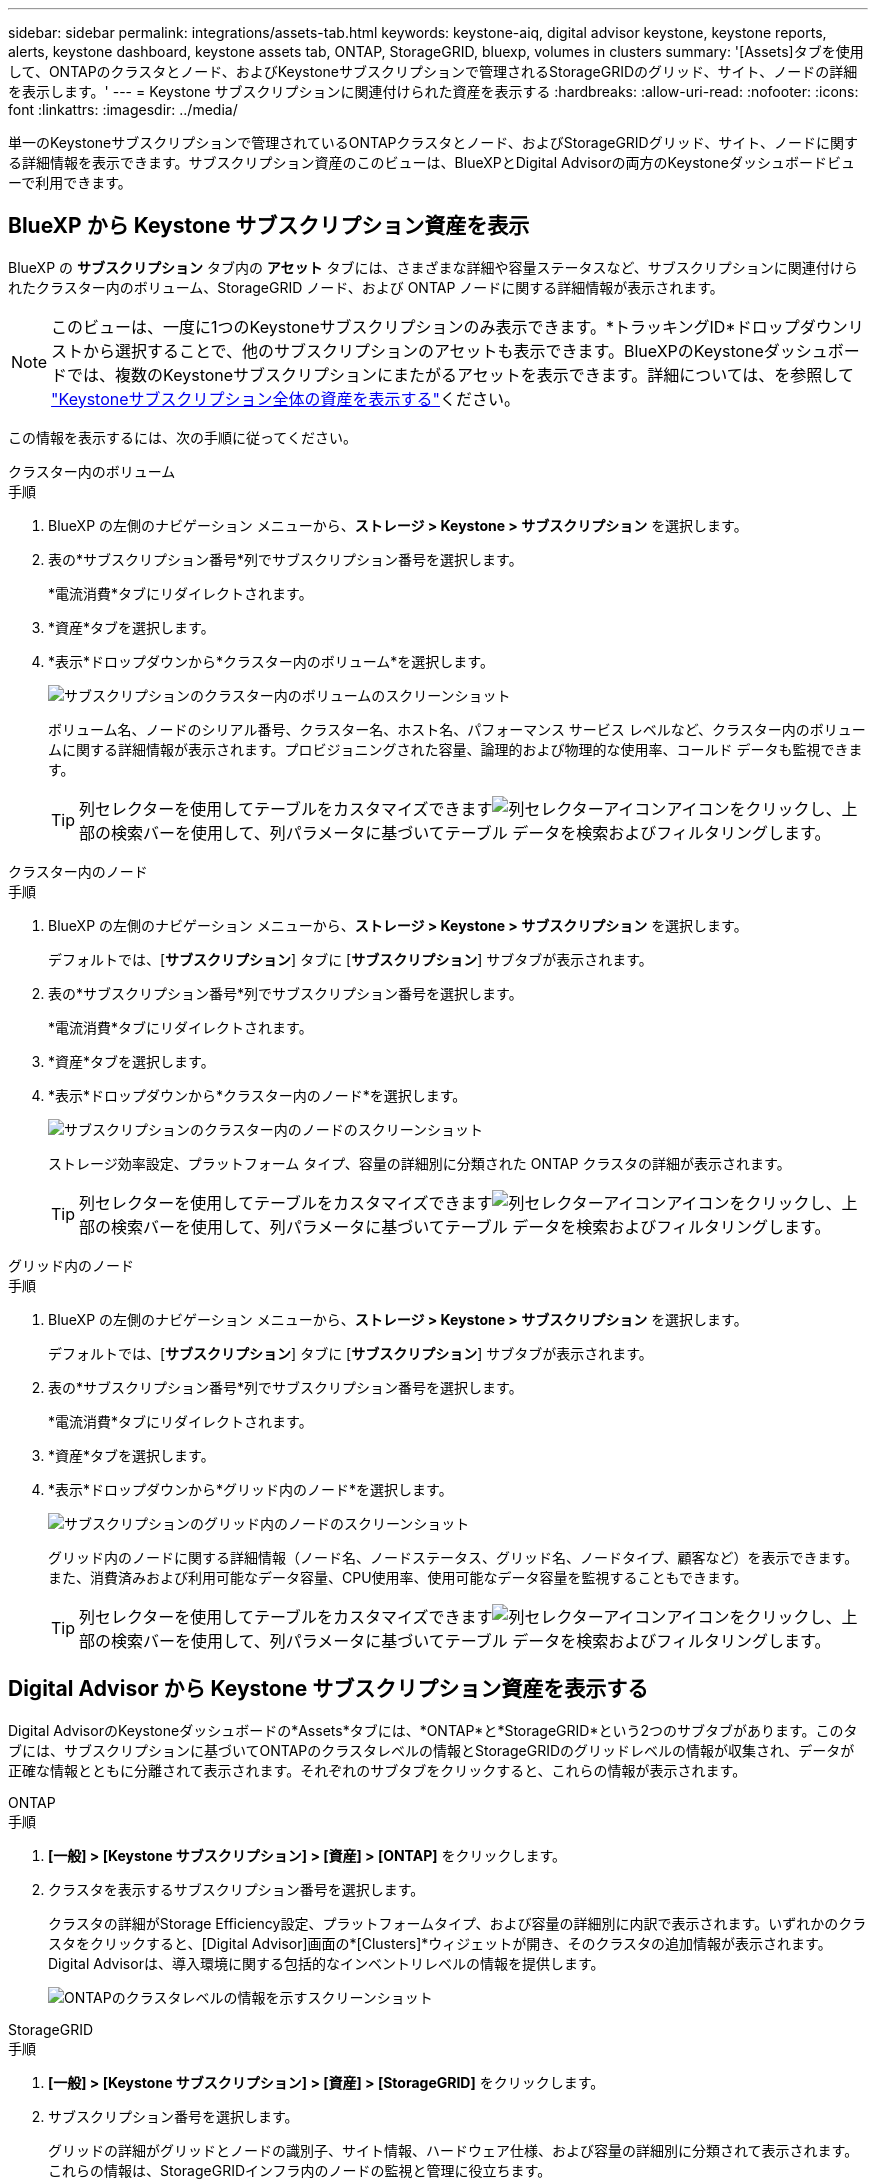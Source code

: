 ---
sidebar: sidebar 
permalink: integrations/assets-tab.html 
keywords: keystone-aiq, digital advisor keystone, keystone reports, alerts, keystone dashboard, keystone assets tab, ONTAP, StorageGRID, bluexp, volumes in clusters 
summary: '[Assets]タブを使用して、ONTAPのクラスタとノード、およびKeystoneサブスクリプションで管理されるStorageGRIDのグリッド、サイト、ノードの詳細を表示します。' 
---
= Keystone サブスクリプションに関連付けられた資産を表示する
:hardbreaks:
:allow-uri-read: 
:nofooter: 
:icons: font
:linkattrs: 
:imagesdir: ../media/


[role="lead"]
単一のKeystoneサブスクリプションで管理されているONTAPクラスタとノード、およびStorageGRIDグリッド、サイト、ノードに関する詳細情報を表示できます。サブスクリプション資産のこのビューは、BlueXPとDigital Advisorの両方のKeystoneダッシュボードビューで利用できます。



== BlueXP から Keystone サブスクリプション資産を表示

BlueXP の *サブスクリプション* タブ内の *アセット* タブには、さまざまな詳細や容量ステータスなど、サブスクリプションに関連付けられたクラスター内のボリューム、StorageGRID ノード、および ONTAP ノードに関する詳細情報が表示されます。


NOTE: このビューは、一度に1つのKeystoneサブスクリプションのみ表示できます。*トラッキングID*ドロップダウンリストから選択することで、他のサブスクリプションのアセットも表示できます。BlueXPのKeystoneダッシュボードでは、複数のKeystoneサブスクリプションにまたがるアセットを表示できます。詳細については、を参照して link:../integrations/assets.html["Keystoneサブスクリプション全体の資産を表示する"]ください。

この情報を表示するには、次の手順に従ってください。

[role="tabbed-block"]
====
.クラスター内のボリューム
--
.手順
. BlueXP の左側のナビゲーション メニューから、*ストレージ > Keystone > サブスクリプション* を選択します。
. 表の*サブスクリプション番号*列でサブスクリプション番号を選択します。
+
*電流消費*タブにリダイレクトされます。

. *資産*タブを選択します。
. *表示*ドロップダウンから*クラスター内のボリューム*を選択します。
+
image:bxp-volumes-clusters-single-subscription-1.png["サブスクリプションのクラスター内のボリュームのスクリーンショット"]

+
ボリューム名、ノードのシリアル番号、クラスター名、ホスト名、パフォーマンス サービス レベルなど、クラスター内のボリュームに関する詳細情報が表示されます。プロビジョニングされた容量、論理的および物理的な使用率、コールド データも監視できます。

+

TIP: 列セレクターを使用してテーブルをカスタマイズできますimage:column-selector.png["列セレクターアイコン"]アイコンをクリックし、上部の検索バーを使用して、列パラメータに基づいてテーブル データを検索およびフィルタリングします。



--
.クラスター内のノード
--
.手順
. BlueXP の左側のナビゲーション メニューから、*ストレージ > Keystone > サブスクリプション* を選択します。
+
デフォルトでは、[*サブスクリプション*] タブに [*サブスクリプション*] サブタブが表示されます。

. 表の*サブスクリプション番号*列でサブスクリプション番号を選択します。
+
*電流消費*タブにリダイレクトされます。

. *資産*タブを選択します。
. *表示*ドロップダウンから*クラスター内のノード*を選択します。
+
image:bxp-nodes-cluster-single-subscription.png["サブスクリプションのクラスター内のノードのスクリーンショット"]

+
ストレージ効率設定、プラットフォーム タイプ、容量の詳細別に分類された ONTAP クラスタの詳細が表示されます。

+

TIP: 列セレクターを使用してテーブルをカスタマイズできますimage:column-selector.png["列セレクターアイコン"]アイコンをクリックし、上部の検索バーを使用して、列パラメータに基づいてテーブル データを検索およびフィルタリングします。



--
.グリッド内のノード
--
.手順
. BlueXP の左側のナビゲーション メニューから、*ストレージ > Keystone > サブスクリプション* を選択します。
+
デフォルトでは、[*サブスクリプション*] タブに [*サブスクリプション*] サブタブが表示されます。

. 表の*サブスクリプション番号*列でサブスクリプション番号を選択します。
+
*電流消費*タブにリダイレクトされます。

. *資産*タブを選択します。
. *表示*ドロップダウンから*グリッド内のノード*を選択します。
+
image:bxp-nodes-grids-single-subscription.png["サブスクリプションのグリッド内のノードのスクリーンショット"]

+
グリッド内のノードに関する詳細情報（ノード名、ノードステータス、グリッド名、ノードタイプ、顧客など）を表示できます。また、消費済みおよび利用可能なデータ容量、CPU使用率、使用可能なデータ容量を監視することもできます。

+

TIP: 列セレクターを使用してテーブルをカスタマイズできますimage:column-selector.png["列セレクターアイコン"]アイコンをクリックし、上部の検索バーを使用して、列パラメータに基づいてテーブル データを検索およびフィルタリングします。



--
====


== Digital Advisor から Keystone サブスクリプション資産を表示する

Digital AdvisorのKeystoneダッシュボードの*Assets*タブには、*ONTAP*と*StorageGRID*という2つのサブタブがあります。このタブには、サブスクリプションに基づいてONTAPのクラスタレベルの情報とStorageGRIDのグリッドレベルの情報が収集され、データが正確な情報とともに分離されて表示されます。それぞれのサブタブをクリックすると、これらの情報が表示されます。

[role="tabbed-block"]
====
.ONTAP
--
.手順
. *[一般] > [Keystone サブスクリプション] > [資産] > [ONTAP]* をクリックします。
. クラスタを表示するサブスクリプション番号を選択します。
+
クラスタの詳細がStorage Efficiency設定、プラットフォームタイプ、および容量の詳細別に内訳で表示されます。いずれかのクラスタをクリックすると、[Digital Advisor]画面の*[Clusters]*ウィジェットが開き、そのクラスタの追加情報が表示されます。Digital Advisorは、導入環境に関する包括的なインベントリレベルの情報を提供します。

+
image:assets-tab-3.png["ONTAPのクラスタレベルの情報を示すスクリーンショット"]



--
.StorageGRID
--
.手順
. *[一般] > [Keystone サブスクリプション] > [資産] > [StorageGRID]* をクリックします。
. サブスクリプション番号を選択します。
+
グリッドの詳細がグリッドとノードの識別子、サイト情報、ハードウェア仕様、および容量の詳細別に分類されて表示されます。これらの情報は、StorageGRIDインフラ内のノードの監視と管理に役立ちます。

+
image:assets-tab-storagegrid.png["StorageGRIDのグリッドレベルの情報を示すスクリーンショット"]



--
====
* 関連情報 *

* link:../integrations/dashboard-overview.html["Keystoneダッシュボードを理解する"]
* link:../integrations/subscriptions-tab.html["サブスクリプションの詳細を表示する"]
* link:../integrations/current-usage-tab.html["現在の消費量の詳細を表示する"]
* link:../integrations/consumption-tab.html["消費トレンドの表示"]
* link:../integrations/subscription-timeline.html["サブスクリプションのタイムラインを表示する"]
* link:../integrations/assets.html["Keystoneサブスクリプション全体の資産を表示する"]
* link:../integrations/volumes-objects-tab.html["ボリュームとオブジェクトの詳細を表示"]

